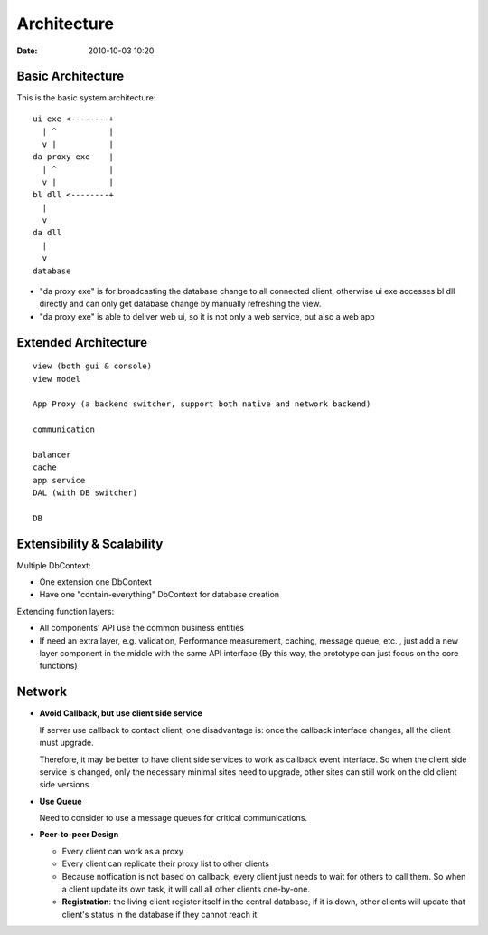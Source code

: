 ============
Architecture
============

:date: 2010-10-03 10:20

Basic Architecture
==================

This is the basic system architecture:

::

    ui exe <--------+
      | ^           |
      v |           | 
    da proxy exe    |
      | ^           |
      v |           |
    bl dll <--------+ 
      |    
      v    
    da dll
      |
      v
    database

- "da proxy exe" is for broadcasting the database change to all connected client, otherwise
  ui exe accesses bl dll directly and can only get database change by manually refreshing the 
  view.
- "da proxy exe" is able to deliver web ui, so it is not only a web service, but also a web app

Extended Architecture
=====================

::

    view (both gui & console)
    view model

    App Proxy (a backend switcher, support both native and network backend)

    communication

    balancer
    cache
    app service
    DAL (with DB switcher)

    DB


Extensibility & Scalability
===========================

Multiple DbContext: 

* One extension one DbContext
* Have one "contain-everything" DbContext for database creation

Extending function layers:

* All components' API use the common business entities
* If need an extra layer, e.g. validation, Performance measurement, caching, message queue, 
  etc. , just add a new layer component in the middle with the same API interface (By this
  way, the prototype can just focus on the core functions)

Network
=======

* **Avoid Callback, but use client side service**

  If server use callback to contact client, one disadvantage is: once the callback interface changes,
  all the client must upgrade.

  Therefore, it may be better to have client side services to work as callback event interface. So when
  the client side service is changed, only the necessary minimal sites need to upgrade, other sites 
  can still work on the old client side versions.

* **Use Queue**

  Need to consider to use a message queues for critical communications. 

* **Peer-to-peer Design**

  - Every client can work as a proxy
  - Every client can replicate their proxy list to other clients
  - Because notfication is not based on callback, every client just needs to wait for others to 
    call them. So when a client update its own task, it will call all other clients one-by-one.
  - **Registration**: the living client register itself in the central database, if it is down, other 
    clients will update that client's status in the database if they cannot reach it.
